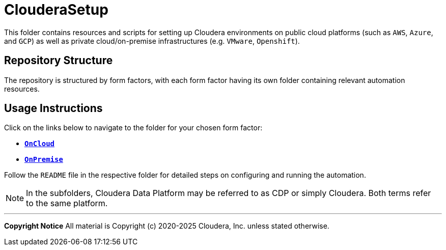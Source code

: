 = ClouderaSetup

This folder contains resources and scripts for setting up Cloudera environments on public cloud platforms (such as `AWS`, `Azure`, and `GCP`) as well as private cloud/on-premise infrastructures (e.g. `VMware`, `Openshift`).

== Repository Structure
The repository is structured by form factors, with each form factor having its own folder containing relevant automation resources.

== Usage Instructions

Click on the links below to navigate to the folder for your chosen form factor:

* link:./OnCloud[**`OnCloud`**]
* link:./OnPremise[**`OnPremise`**]

Follow the `README` file in the respective folder for detailed steps on configuring and running the automation.

[NOTE]
In the subfolders, Cloudera Data Platform may be referred to as CDP or simply Cloudera. Both terms refer to the same platform.

---

**Copyright Notice**  
All material is Copyright (c) 2020-2025 Cloudera, Inc. unless stated otherwise.
